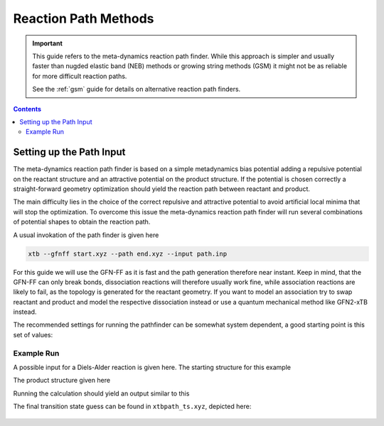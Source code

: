 .. _path:

-----------------------
 Reaction Path Methods
-----------------------

.. important::

   This guide refers to the meta-dynamics reaction path finder.
   While this approach is simpler and usually faster than nugded elastic
   band (NEB) methods or growing string methods (GSM) it might not be
   as reliable for more difficult reaction paths.

   See the :ref:`gsm` guide for details on alternative reaction path finders.

.. contents::

Setting up the Path Input
=========================

The meta-dynamics reaction path finder is based on a simple metadynamics bias
potential adding a repulsive potential on the reactant structure and an
attractive potential on the product structure.
If the potential is chosen correctly a straight-forward geometry optimization
should yield the reaction path between reactant and product.

The main difficulty lies in the choice of the correct repulsive and attractive
potential to avoid artificial local minima that will stop the optimization.
To overcome this issue the meta-dynamics reaction path finder will run several
combinations of potential shapes to obtain the reaction path.

A usual invokation of the path finder is given here

.. code-block:: none

   xtb --gfnff start.xyz --path end.xyz --input path.inp

For this guide we will use the GFN-FF as it is fast and the path generation
therefore near instant. Keep in mind, that the GFN-FF can only break bonds,
dissociation reactions will therefore usually work fine, while association
reactions are likely to fail, as the topology is generated for the reactant
geometry.
If you want to model an association try to swap reactant and product and model
the respective dissociation instead or use a quantum mechanical method like
GFN2-xTB instead.

The recommended settings for running the pathfinder can be somewhat system
dependent, a good starting point is this set of values:

.. code-block:: none
   :caption: path.inp

   $path
      nrun=1
      npoint=25
      anopt=10
      kpush=0.003
      kpull=-0.015
      ppull=0.05
      alp=1.2
   $end


Example Run
-----------

A possible input for a Diels-Alder reaction is given here.
The starting structure for this example

.. code-block:: none
   :caption: start.xyz

   15
    
   C   -1.05403119  -0.85921125  -1.07844148
   O   -0.74716995  -1.59204846   0.00037929
   C    1.91999122   0.31825506  -0.65929558
   C   -1.56348463   0.34378897  -0.70923752
   C   -1.05432765  -0.85883374   1.07895685
   C    1.92016161   0.31774885   0.65905212
   C   -1.56373749   0.34366980   0.70888173
   H   -0.86626022  -1.30691107  -2.03849048
   H    2.21980037  -0.54462844  -1.23619995
   H    1.61547946   1.18008308  -1.23636699
   H   -1.89753571   1.13638114  -1.35561033
   H   -0.86679445  -1.30614725   2.03907198
   H    2.21960266  -0.54586684   1.23524723
   H    1.61610877   1.17913244   1.23678680
   H   -1.89780281   1.13623322   1.35526633

The product structure given here

.. code-block:: none
   :caption: end.xyz

   15
    
   C   -0.33650300  -0.52567500  -1.05221900
   O   -0.49920800  -1.44888700   0.00032300
   C    1.08232400   0.03657400  -0.76729600
   C   -1.29917500   0.57935400  -0.66347200
   C   -0.33671300  -0.52527900   1.05252700
   C    1.08262000   0.03575900   0.76715400
   C   -1.29967800   0.57933100   0.66328300
   H   -0.47204500  -0.99959700  -2.02194900
   H    1.84062900  -0.63339500  -1.16910900
   H    1.22478200   1.02637400  -1.19722100
   H   -1.79017300   1.24152200  -1.35666900
   H   -0.47213100  -0.99881000   2.02246200
   H    1.84129300  -0.63425300   1.16825900
   H    1.22479600   1.02528600   1.19777000
   H   -1.79081700   1.24169700   1.35615700

Running the calculation should yield an output similar to this

.. code-block:: none
   :emphasize-lines: 46

              ------------------------------------------------- 
             |                     P A T H                     |
             |            RMSD-Push/Pull Path Finder           |
              ------------------------------------------------- 
    reading reference structures from end.xyz ...
   reactant product RMSD :    1.010
   initial k push/pull (in code xNat) :    0.003   -0.015
   initial Gaussian width (1/Bohr)    :    1.200
   # refinement runs                  :   1
   # of 'an'-optimization steps       :  10
   # optlevel                         :   0
    
   degenerate system : F 0.260023 0.367379
    18 # points, run   1 for k push/pull/alpha :   0.003  -0.015   1.200      prod-ed RMSD:   0.403
    18 # points, run   2 for k push/pull/alpha :   0.005  -0.022   1.200      prod-ed RMSD:   0.345
    19 # points, run   3 for k push/pull/alpha :   0.007  -0.034   1.200      prod-ed RMSD:   0.295
    21 # points, run   4 for k push/pull/alpha :   0.010  -0.051   1.200      prod-ed RMSD:   0.255
    35 # points, run   5 for k push/pull/alpha :   0.015  -0.076   1.200      prod-ed RMSD:   0.219
    42 # points, run   6 for k push/pull/alpha :   0.023  -0.114   1.200      prod-ed RMSD:   0.185
    17 # points, run   1 for k push/pull/alpha :   0.003  -0.015   1.000      prod-ed RMSD:   0.421
    
    path trials (see xtbpath_*.xyz), energies in kcal/mol
   run 1  barrier:  17.97  dE:  17.18  product-end path RMSD:   0.403
   run 2  barrier:  26.58  dE:  26.36  product-end path RMSD:   0.345
   run 3  barrier:  36.99  dE:  36.74  product-end path RMSD:   0.295
   run 4  barrier:  49.35  dE:  47.69  product-end path RMSD:   0.255
   run 5  barrier:  65.06  dE:  60.90  product-end path RMSD:   0.219
   run 6  barrier:  93.33  dE:  77.75  product-end path RMSD:   0.185
   run 7  barrier:  15.73  dE:  14.87  product-end path RMSD:   0.421
   path  6 taken with   42 points.
   screening points ...
   new # points : 22
   start path on file xtbpath_0.xyz                                                                   
   refinement cycle   1
    optimizing points            2  ...
    optimizing points           10  ...
    optimizing points           20  ...
    
   forward  barrier (kcal)  :    77.745
   backward barrier (kcal)  :     0.000
   reaction energy  (kcal)  :    77.745
   opt. pull strength       :     0.050
   norm(g) at est. TS, point: 0.08064  19
    
   terminated because max. # cycles reached
   estimated TS on file xtbpath_ts.xyz                                                                  
   path data (pmode=approx. path mode):
   point     drms     energy pmode ovlp pmode grad
      2     0.000    -1.590     0.930  -0.00220
      3     0.077    -1.349     0.991   0.00036
      4     0.149    -0.939     1.000   0.00061
      5     0.220    -0.326     1.000   0.00092
      6     0.291     0.560     0.991   0.00133
      7     0.362     1.726     0.915   0.00180
      8     0.430     3.244     0.937   0.00250
      9     0.495     5.181     0.987   0.00316
     10     0.560     7.641     0.940   0.00405
     11     0.625    10.590     0.807   0.00458
     12     0.693    14.099     0.532   0.00641
     13     0.751    17.975     0.642   0.00698
     14     0.810    22.543    -0.007   0.01109
     15     0.854    25.963    -0.046   0.00673
     16     0.908    25.377    -0.247  -0.00139
     17     0.953    27.441    -0.029   0.00435
     18     1.003    29.220    -0.562   0.00370
     19     1.054    31.613    -0.361   0.00535
     20     1.102    27.815    -0.402  -0.00793
     21     1.153    28.778    -0.094   0.00283
     22     1.189    77.745     0.304   0.03345   

The final transition state guess can be found in ``xtbpath_ts.xyz``, depicted here:

.. figure:: ../figures/path-ts.png
   :scale: 50 %
   :alt: transition state

